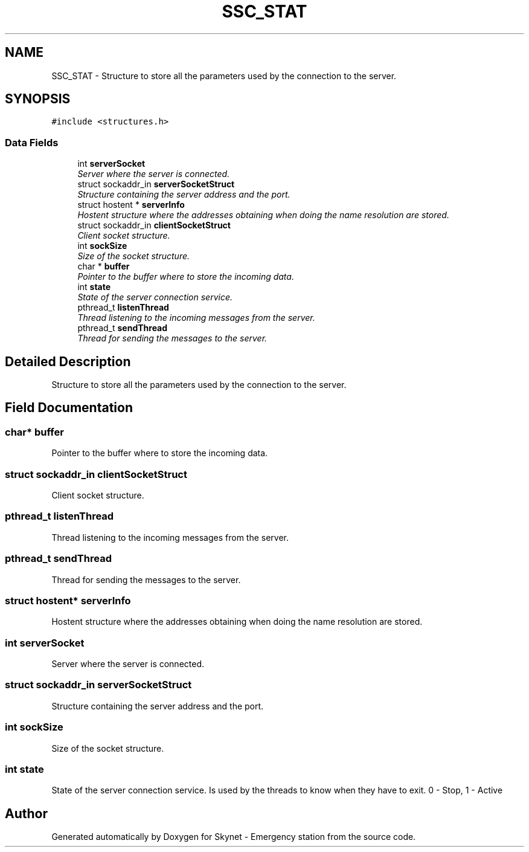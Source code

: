 .TH "SSC_STAT" 3 "Mon Jan 25 2016" "Version 0.1" "Skynet - Emergency station" \" -*- nroff -*-
.ad l
.nh
.SH NAME
SSC_STAT \- Structure to store all the parameters used by the connection to the server\&.  

.SH SYNOPSIS
.br
.PP
.PP
\fC#include <structures\&.h>\fP
.SS "Data Fields"

.in +1c
.ti -1c
.RI "int \fBserverSocket\fP"
.br
.RI "\fIServer where the server is connected\&. \fP"
.ti -1c
.RI "struct sockaddr_in \fBserverSocketStruct\fP"
.br
.RI "\fIStructure containing the server address and the port\&. \fP"
.ti -1c
.RI "struct hostent * \fBserverInfo\fP"
.br
.RI "\fIHostent structure where the addresses obtaining when doing the name resolution are stored\&. \fP"
.ti -1c
.RI "struct sockaddr_in \fBclientSocketStruct\fP"
.br
.RI "\fIClient socket structure\&. \fP"
.ti -1c
.RI "int \fBsockSize\fP"
.br
.RI "\fISize of the socket structure\&. \fP"
.ti -1c
.RI "char * \fBbuffer\fP"
.br
.RI "\fIPointer to the buffer where to store the incoming data\&. \fP"
.ti -1c
.RI "int \fBstate\fP"
.br
.RI "\fIState of the server connection service\&. \fP"
.ti -1c
.RI "pthread_t \fBlistenThread\fP"
.br
.RI "\fIThread listening to the incoming messages from the server\&. \fP"
.ti -1c
.RI "pthread_t \fBsendThread\fP"
.br
.RI "\fIThread for sending the messages to the server\&. \fP"
.in -1c
.SH "Detailed Description"
.PP 
Structure to store all the parameters used by the connection to the server\&. 
.SH "Field Documentation"
.PP 
.SS "char* buffer"

.PP
Pointer to the buffer where to store the incoming data\&. 
.SS "struct sockaddr_in clientSocketStruct"

.PP
Client socket structure\&. 
.SS "pthread_t listenThread"

.PP
Thread listening to the incoming messages from the server\&. 
.SS "pthread_t sendThread"

.PP
Thread for sending the messages to the server\&. 
.SS "struct hostent* serverInfo"

.PP
Hostent structure where the addresses obtaining when doing the name resolution are stored\&. 
.SS "int serverSocket"

.PP
Server where the server is connected\&. 
.SS "struct sockaddr_in serverSocketStruct"

.PP
Structure containing the server address and the port\&. 
.SS "int sockSize"

.PP
Size of the socket structure\&. 
.SS "int state"

.PP
State of the server connection service\&. Is used by the threads to know when they have to exit\&. 0 - Stop, 1 - Active 

.SH "Author"
.PP 
Generated automatically by Doxygen for Skynet - Emergency station from the source code\&.
